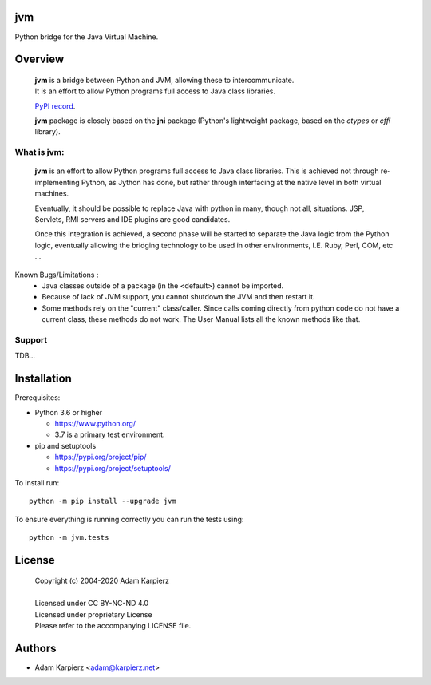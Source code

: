 jvm
===

Python bridge for the Java Virtual Machine.

Overview
========

  | |package_bold| is a bridge between Python and JVM, allowing these to intercommunicate.
  | It is an effort to allow Python programs full access to Java class libraries.

  `PyPI record`_.

  | |package_bold| package is closely based on the **jni** package (Python's lightweight package, based on the *ctypes* or *cffi* library).


What is |package|:
------------------

  |package_bold| is an effort to allow Python programs full access to Java class libraries.
  This is achieved not through re-implementing Python, as Jython has done, but rather
  through interfacing at the native level in both virtual machines.

  Eventually, it should be possible to replace Java with python in many, though not all,
  situations. JSP, Servlets, RMI servers and IDE plugins are good candidates.

  Once this integration is achieved, a second phase will be started to separate the Java
  logic from the Python logic, eventually allowing the bridging technology to be used
  in other environments, I.E. Ruby, Perl, COM, etc ...


Known Bugs/Limitations :
    * Java classes outside of a package (in the <default>) cannot be imported.
    * Because of lack of JVM support, you cannot shutdown the JVM and then restart it.
    * Some methods rely on the "current" class/caller. Since calls coming directly from
      python code do not have a current class, these methods do not work. The User Manual
      lists all the known methods like that.

Support
-------

TDB...

Installation
============

Prerequisites:

+ Python 3.6 or higher

  * https://www.python.org/
  * 3.7 is a primary test environment.

+ pip and setuptools

  * https://pypi.org/project/pip/
  * https://pypi.org/project/setuptools/

To install run:

.. parsed-literal::

    python -m pip install --upgrade |package|

To ensure everything is running correctly you can run the tests using::

    python -m jvm.tests

License
=======

  | Copyright (c) 2004-2020 Adam Karpierz
  |
  | Licensed under CC BY-NC-ND 4.0
  | Licensed under proprietary License
  | Please refer to the accompanying LICENSE file.

Authors
=======

* Adam Karpierz <adam@karpierz.net>

.. |package| replace:: jvm
.. |package_bold| replace:: **jvm**
.. _PyPI record: https://pypi.org/project/jvm/
